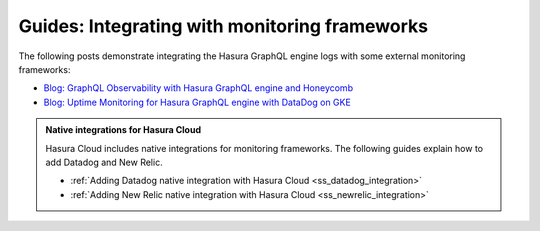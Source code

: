 .. meta::
   :description: Guides for integrating Hasura with monitoring frameworks
   :keywords: hasura, docs, integration, monitoring, monitoring framework

.. _guides_monitoring_frameworks:

Guides: Integrating with monitoring frameworks
==============================================

.. contents:: Table of contents
  :backlinks: none
  :depth: 1
  :local:

The following posts demonstrate integrating the Hasura GraphQL engine logs with some external
monitoring frameworks:

- `Blog: GraphQL Observability with Hasura GraphQL engine and Honeycomb <https://hasura.io/blog/graphql-observability-with-hasura-graphql-engine-and-honeycomb-ee0a1a836c41/>`__
- `Blog: Uptime Monitoring for Hasura GraphQL engine with DataDog on GKE <https://hasura.io/blog/uptime-monitoring-for-hasura-graphql-engine-with-datadog-on-gke-4faff5832e7f/>`__

.. admonition:: Native integrations for Hasura Cloud
  :class: dhc
  
  Hasura Cloud includes native integrations for monitoring frameworks. The following guides explain how to add Datadog and New Relic.
    
  - :ref:`Adding Datadog native integration with Hasura Cloud <ss_datadog_integration>`
  - :ref:`Adding New Relic native integration with Hasura Cloud <ss_newrelic_integration>`
